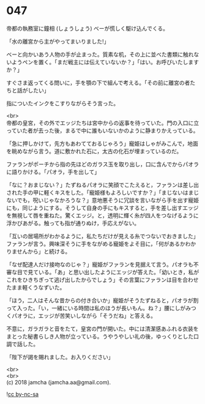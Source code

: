 #+OPTIONS: toc:nil
#+OPTIONS: \n:t

* 047

  帝都の執務室に鐘相 (しょうしょう) ベーが慌しく駆け込んでくる。

  「水の離宮から主がやってまいりました!」

  ベーと向かいあう人物の手が止まった。質素な机，その上に並べた書類に触れないようペンを置く。「まだ戦主には伝えていないか？」「はい。お呼びいたしますか？」

  すぐさま返ってくる問いに，手を顎の下で組んで考える。「その前に離宮の者たちと話がしたい」

  指についたインクをこすりながらそう言った。

  <br>
  帝都の皇宮，その外でエッジたちは宮中からの返事を待っていた。門の入口に立っていた者が去った後，まるで中に誰もいないかのように静まりかえっている。

  「急に押しかけて，先方もあわてておるじゃろう」寵姫はしゃがみこんで，地面を眺めながら言う。道に敷かれた石に，太古の化石が埋まっているのだ。

  ファランがポーチから指の先ほどのガラス玉を取り出し，口に含んでからパオラに語りかける。「パオラ，手を出して」

  「なに？おまじない？」たずねるパオラに笑顔でこたえると，ファランは差し出された手の甲に軽くキスをした。「寵姫様もよろしいですか？」「まじないはまじないでも，呪いじゃなかろうな？」意地悪そうに冗談を言いながら手を出す寵姫にも，同じようにする。そうして自身の手にもキスすると，手を差し出すエッジを無視して唇を重ねた。驚くエッジ。と，透明に輝く糸が四人をつなげるように浮かびあがる。触っても指が通りぬけ，手応えがない。

  「互いの居場所がわかるように，私たちだけが見える糸でつないでおきました」ファランが言う。興味深そうに手をながめる寵姫をよそ目に，「何があるかわかりませんから」と続ける。

  「なぜ配達人だけ接吻なのじゃ？」寵姫がファランを見据えて言う。パオラも不審な目で見ている。「あ」と思い出したようにエッジが答えた。「幼いとき，私がこれをひきちぎって逃げ出したからでしょう」その言葉にファランは目を合わせたまま軽くうなずいた。

  「ほう，二人はそんな昔からの付き合いか」寵姫がそうたずねると，パオラが割って入った。「い，一緒にいる時間は私のほうが長いもん。ね？」腰にしがみつくパオラに，エッジが苦笑いしながら「そうだね」と答える。

  不意に，ガラガラと音をたて，皇宮の門が開いた。中には清潔感あふれる衣装をまとった秘書らしき人物が立っている。うやうやしい礼の後，ゆっくりとした口調で話した。

  「陛下が謁を賜れました。お入りください」

  <br>
  <br>
  (c) 2018 jamcha (jamcha.aa@gmail.com).

  ![[https://i.creativecommons.org/l/by-nc-sa/4.0/88x31.png][cc by-nc-sa]]
